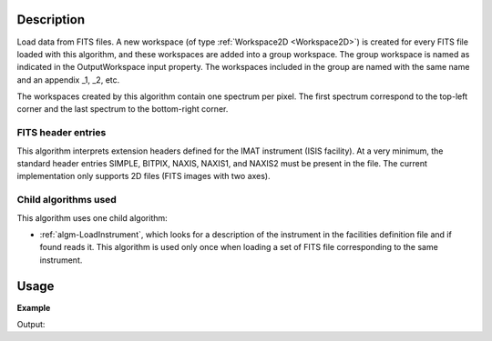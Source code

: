 .. algorithm::

.. summary::

.. alias::

.. properties::

Description
-----------

Load data from FITS files. A new workspace (of type :ref:`Workspace2D
<Workspace2D>`) is created for every FITS file loaded with this
algorithm, and these workspaces are added into a group workspace. The
group workspace is named as indicated in the OutputWorkspace input
property. The workspaces included in the group are named with the same
name and an appendix _1, _2, etc.

The workspaces created by this algorithm contain one spectrum per
pixel. The first spectrum correspond to the top-left corner and the
last spectrum to the bottom-right corner.

FITS header entries
###################

This algorithm interprets extension headers defined for the IMAT
instrument (ISIS facility). At a very minimum, the standard header
entries SIMPLE, BITPIX, NAXIS, NAXIS1, and NAXIS2 must be present in
the file. The current implementation only supports 2D files (FITS
images with two axes).

Child algorithms used
#####################

This algorithm uses one child algorithm:

- :ref:`algm-LoadInstrument`, which looks for a description of the
  instrument in the facilities definition file and if found reads it.
  This algorithm is used only once when loading a set of FITS file
  corresponding to the same instrument.

Usage
-----

**Example**

.. testcode:: LoadFITS

    ws_name = 'FITSws'
    FITSws = LoadFITS(Filename='FITS_small_01.fits', OutputWorkspace=ws_name)

    # A couple of standard FITS header entries
    bpp_log = 'BITPIX'
    try:
        log = ws.getRun().getLogData(bpp_log)
        print "Bits per pixel: %d" % bpp_log
    except RuntimeError:
        print "Could not find the keyword '%s' in this FITS file" % bpp_log

    axis1_log = 'NAXIS1'
    axis2_log = 'NAXIS2'
    try:
        log1 = ws.getRun().getLogData(axis1_log)
        log2 = ws.getRun().getLogData(axis2_log)
        print "FITS image size: %d x %d pixels" % (log1, log2)
        print "Number of spectra in output workspace: %d" % FITSws.getNumberHistograms()
    except RuntimeError:
        print "Could not find the keywords '%s' and '%s' in this FITS file" % (axis1_log, axis2_log)

.. testcleanup:: LoadFITS

    DeleteWorkspace(ws_name)

Output:

.. testoutput:: LoadFITS

   Bits per pixel: 16
   FITS image size: 512 x 512 pixels
   Number of spectra in output workspace: 262144
   Could not find the keywords 'NAXIS1' and 'NAXIS2' in this FITS file
.. categories::
